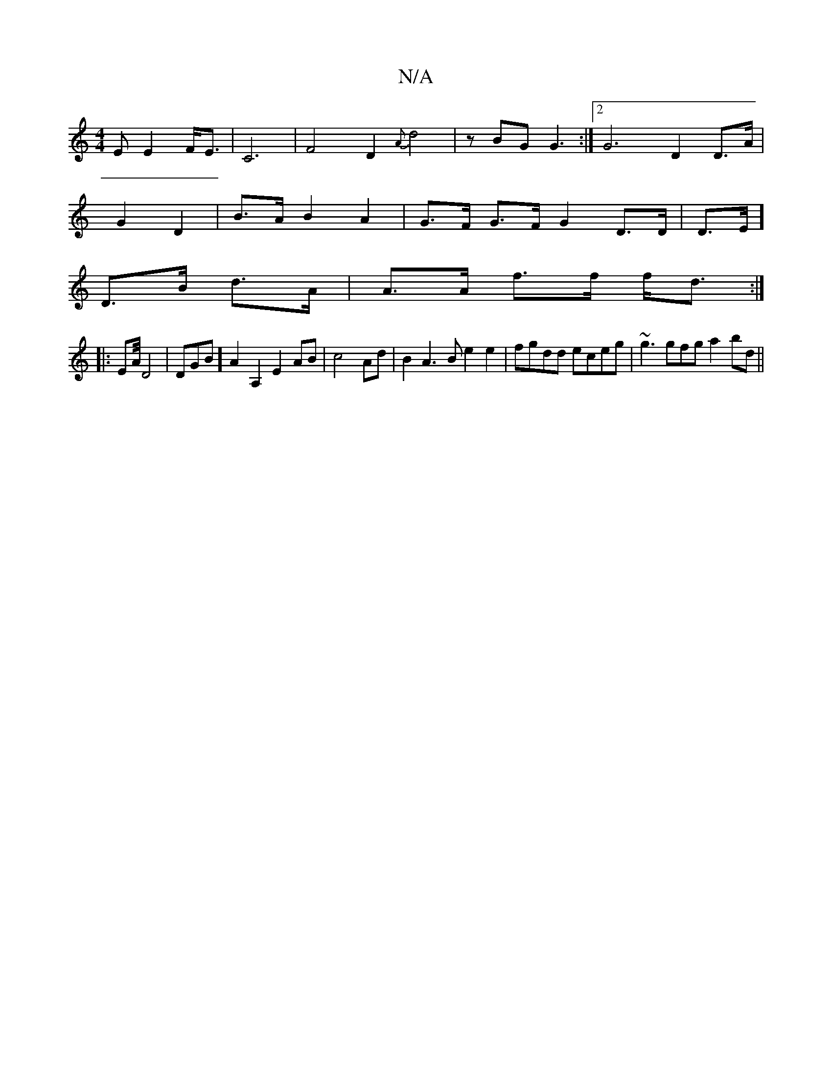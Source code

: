 X:1
T:N/A
M:4/4
R:N/A
K:Cmajor
2E E2 F<E|C6|F4 D2{A}d4|zBG G3 :|2 G6- D2 D>A |
G2 D2 | B>A B2 A2 | G>F G>F G2D>D|D>E] 
D>B d>A | A>A f>f f<d :|
|: EA/4 D4|DGB][A2] A,2 E2AB|c4Ad | B2A3B e2 e2|fgdd eceg | ~g3gfg a2bd ||

f|c3 af e2 